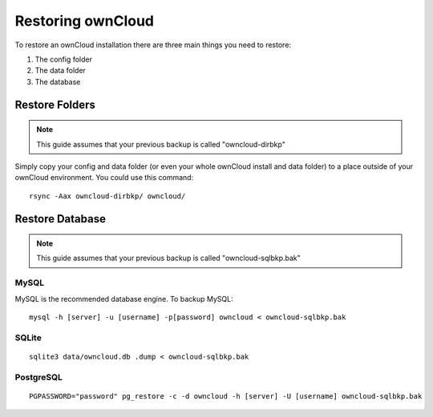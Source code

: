 Restoring ownCloud
==================

To restore an ownCloud installation there are three main things you need to restore:

#. The config folder
#. The data folder
#. The database

Restore Folders
---------------

.. note:: This guide assumes that your previous backup is called "owncloud-dirbkp"

Simply copy your config and data folder (or even your whole ownCloud install and data folder) to a place outside of
your ownCloud environment. You could use this command::

    rsync -Aax owncloud-dirbkp/ owncloud/

Restore Database
----------------

.. note:: This guide assumes that your previous backup is called "owncloud-sqlbkp.bak"

MySQL
^^^^^

MySQL is the recommended database engine. To backup MySQL::

    mysql -h [server] -u [username] -p[password] owncloud < owncloud-sqlbkp.bak

SQLite
^^^^^^
::

    sqlite3 data/owncloud.db .dump < owncloud-sqlbkp.bak

PostgreSQL
^^^^^^^^^^
::

    PGPASSWORD="password" pg_restore -c -d owncloud -h [server] -U [username] owncloud-sqlbkp.bak

